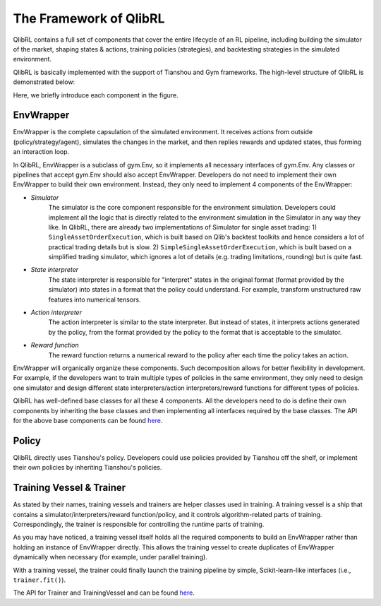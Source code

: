 The Framework of QlibRL
=======================

QlibRL contains a full set of components that cover the entire lifecycle of an RL pipeline, including building the simulator of the market, shaping states & actions, training policies (strategies), and backtesting strategies in the simulated environment.

QlibRL is basically implemented with the support of Tianshou and Gym frameworks. The high-level structure of QlibRL is demonstrated below:

.. image:: ../../_static/img/QlibRL_framework.png
   :width: 600
   :align: center

Here, we briefly introduce each component in the figure.

EnvWrapper
------------
EnvWrapper is the complete capsulation of the simulated environment. It receives actions from outside (policy/strategy/agent), simulates the changes in the market, and then replies rewards and updated states, thus forming an interaction loop.

In QlibRL, EnvWrapper is a subclass of gym.Env, so it implements all necessary interfaces of gym.Env. Any classes or pipelines that accept gym.Env should also accept EnvWrapper. Developers do not need to implement their own EnvWrapper to build their own environment. Instead, they only need to implement 4 components of the EnvWrapper:

- `Simulator`
    The simulator is the core component responsible for the environment simulation. Developers could implement all the logic that is directly related to the environment simulation in the Simulator in any way they like. In QlibRL, there are already two implementations of Simulator for single asset trading: 1) ``SingleAssetOrderExecution``, which is built based on Qlib's backtest toolkits and hence considers a lot of practical trading details but is slow. 2) ``SimpleSingleAssetOrderExecution``, which is built based on a simplified trading simulator, which ignores a lot of details (e.g. trading limitations, rounding) but is quite fast.
- `State interpreter` 
    The state interpreter is responsible for "interpret" states in the original format (format provided by the simulator) into states in a format that the policy could understand. For example, transform unstructured raw features into numerical tensors.
- `Action interpreter` 
    The action interpreter is similar to the state interpreter. But instead of states, it interprets actions generated by the policy, from the format provided by the policy to the format that is acceptable to the simulator.
- `Reward function` 
    The reward function returns a numerical reward to the policy after each time the policy takes an action. 

EnvWrapper will organically organize these components. Such decomposition allows for better flexibility in development. For example, if the developers want to train multiple types of policies in the same environment, they only need to design one simulator and design different state interpreters/action interpreters/reward functions for different types of policies.

QlibRL has well-defined base classes for all these 4 components. All the developers need to do is define their own components by inheriting the base classes and then implementing all interfaces required by the base classes. The API for the above base components can be found `here <../../reference/api.html#module-qlib.rl>`_.

Policy
------------
QlibRL directly uses Tianshou's policy. Developers could use policies provided by Tianshou off the shelf, or implement their own policies by inheriting Tianshou's policies.

Training Vessel & Trainer
-------------------------
As stated by their names, training vessels and trainers are helper classes used in training. A training vessel is a ship that contains a simulator/interpreters/reward function/policy, and it controls algorithm-related parts of training. Correspondingly, the trainer is responsible for controlling the runtime parts of training.

As you may have noticed, a training vessel itself holds all the required components to build an EnvWrapper rather than holding an instance of EnvWrapper directly. This allows the training vessel to create duplicates of EnvWrapper dynamically when necessary (for example, under parallel training).

With a training vessel, the trainer could finally launch the training pipeline by simple, Scikit-learn-like interfaces (i.e., ``trainer.fit()``).

The API for Trainer and TrainingVessel and can be found `here <../../reference/api.html#module-qlib.rl.trainer>`_.
